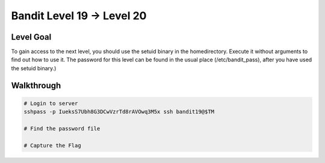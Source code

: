 Bandit Level 19 → Level 20
##########################

Level Goal
==========

To gain access to the next level, you should use the setuid binary in the
homedirectory. Execute it without arguments to find out how to use it. The
password for this level can be found in the usual place (/etc/bandit_pass),
after you have used the setuid binary.)

Walkthrough
===========

.. code-block :: Bash

	# Login to server
	sshpass -p IueksS7Ubh8G3DCwVzrTd8rAVOwq3M5x ssh bandit19@$TM

	# Find the password file

	# Capture the Flag

